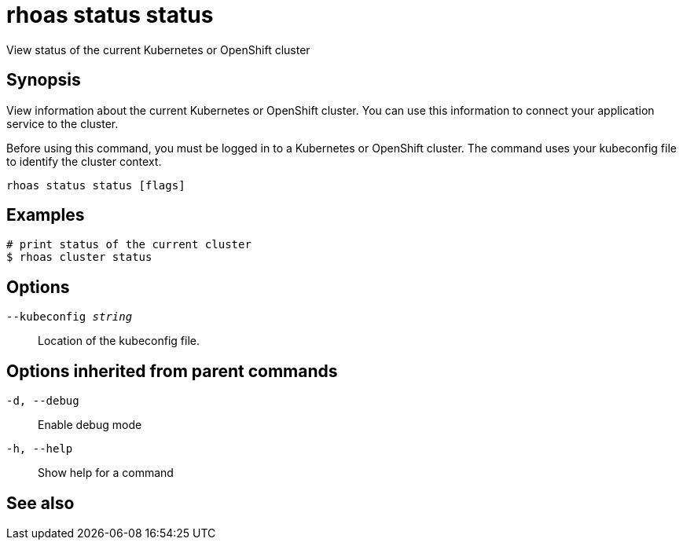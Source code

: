 = rhoas status status

[role="_abstract"]
ifdef::env-github,env-browser[:relfilesuffix: .adoc]

View status of the current Kubernetes or OpenShift cluster

[discrete]
== Synopsis

View information about the current Kubernetes or OpenShift cluster.
You can use this information to connect your application service to the cluster.

Before using this command, you must be logged in to a Kubernetes or OpenShift
cluster. The command uses your kubeconfig file to identify the cluster context.


....
rhoas status status [flags]
....

[discrete]
== Examples

....
# print status of the current cluster
$ rhoas cluster status

....

[discrete]
== Options

`--kubeconfig _string_`::
Location of the kubeconfig file.

[discrete]
== Options inherited from parent commands

`-d, --debug`::
Enable debug mode
`-h, --help`::
Show help for a command

[discrete]
== See also

